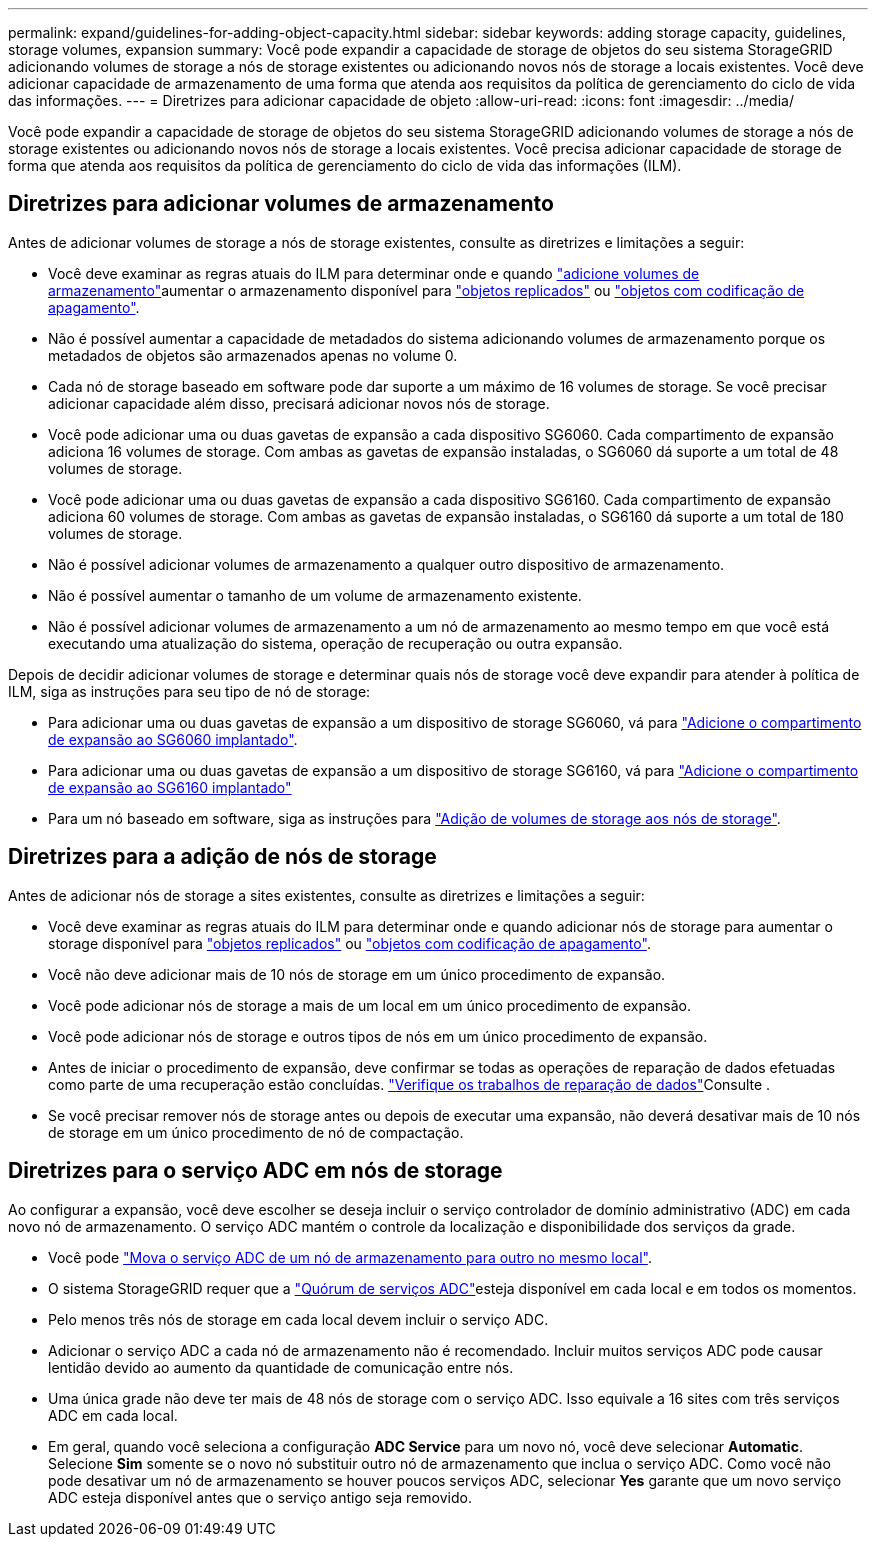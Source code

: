 ---
permalink: expand/guidelines-for-adding-object-capacity.html 
sidebar: sidebar 
keywords: adding storage capacity, guidelines, storage volumes, expansion 
summary: Você pode expandir a capacidade de storage de objetos do seu sistema StorageGRID adicionando volumes de storage a nós de storage existentes ou adicionando novos nós de storage a locais existentes. Você deve adicionar capacidade de armazenamento de uma forma que atenda aos requisitos da política de gerenciamento do ciclo de vida das informações. 
---
= Diretrizes para adicionar capacidade de objeto
:allow-uri-read: 
:icons: font
:imagesdir: ../media/


[role="lead"]
Você pode expandir a capacidade de storage de objetos do seu sistema StorageGRID adicionando volumes de storage a nós de storage existentes ou adicionando novos nós de storage a locais existentes. Você precisa adicionar capacidade de storage de forma que atenda aos requisitos da política de gerenciamento do ciclo de vida das informações (ILM).



== Diretrizes para adicionar volumes de armazenamento

Antes de adicionar volumes de storage a nós de storage existentes, consulte as diretrizes e limitações a seguir:

* Você deve examinar as regras atuais do ILM para determinar onde e quando link:../expand/adding-storage-volumes-to-storage-nodes.html["adicione volumes de armazenamento"]aumentar o armazenamento disponível para link:../ilm/what-replication-is.html["objetos replicados"] ou link:../ilm/what-erasure-coding-schemes-are.html["objetos com codificação de apagamento"].
* Não é possível aumentar a capacidade de metadados do sistema adicionando volumes de armazenamento porque os metadados de objetos são armazenados apenas no volume 0.
* Cada nó de storage baseado em software pode dar suporte a um máximo de 16 volumes de storage. Se você precisar adicionar capacidade além disso, precisará adicionar novos nós de storage.
* Você pode adicionar uma ou duas gavetas de expansão a cada dispositivo SG6060. Cada compartimento de expansão adiciona 16 volumes de storage. Com ambas as gavetas de expansão instaladas, o SG6060 dá suporte a um total de 48 volumes de storage.
* Você pode adicionar uma ou duas gavetas de expansão a cada dispositivo SG6160. Cada compartimento de expansão adiciona 60 volumes de storage. Com ambas as gavetas de expansão instaladas, o SG6160 dá suporte a um total de 180 volumes de storage.
* Não é possível adicionar volumes de armazenamento a qualquer outro dispositivo de armazenamento.
* Não é possível aumentar o tamanho de um volume de armazenamento existente.
* Não é possível adicionar volumes de armazenamento a um nó de armazenamento ao mesmo tempo em que você está executando uma atualização do sistema, operação de recuperação ou outra expansão.


Depois de decidir adicionar volumes de storage e determinar quais nós de storage você deve expandir para atender à política de ILM, siga as instruções para seu tipo de nó de storage:

* Para adicionar uma ou duas gavetas de expansão a um dispositivo de storage SG6060, vá para https://docs.netapp.com/us-en/storagegrid-appliances/sg6000/adding-expansion-shelf-to-deployed-sg6060.html["Adicione o compartimento de expansão ao SG6060 implantado"^].
* Para adicionar uma ou duas gavetas de expansão a um dispositivo de storage SG6160, vá para https://docs.netapp.com/us-en/storagegrid-appliances/sg6100/adding-expansion-shelf-to-deployed-sg6160.html["Adicione o compartimento de expansão ao SG6160 implantado"^]
* Para um nó baseado em software, siga as instruções para link:adding-storage-volumes-to-storage-nodes.html["Adição de volumes de storage aos nós de storage"].




== Diretrizes para a adição de nós de storage

Antes de adicionar nós de storage a sites existentes, consulte as diretrizes e limitações a seguir:

* Você deve examinar as regras atuais do ILM para determinar onde e quando adicionar nós de storage para aumentar o storage disponível para link:../ilm/what-replication-is.html["objetos replicados"] ou link:../ilm/what-erasure-coding-schemes-are.html["objetos com codificação de apagamento"].
* Você não deve adicionar mais de 10 nós de storage em um único procedimento de expansão.
* Você pode adicionar nós de storage a mais de um local em um único procedimento de expansão.
* Você pode adicionar nós de storage e outros tipos de nós em um único procedimento de expansão.
* Antes de iniciar o procedimento de expansão, deve confirmar se todas as operações de reparação de dados efetuadas como parte de uma recuperação estão concluídas. link:../maintain/checking-data-repair-jobs.html["Verifique os trabalhos de reparação de dados"]Consulte .
* Se você precisar remover nós de storage antes ou depois de executar uma expansão, não deverá desativar mais de 10 nós de storage em um único procedimento de nó de compactação.




== Diretrizes para o serviço ADC em nós de storage

Ao configurar a expansão, você deve escolher se deseja incluir o serviço controlador de domínio administrativo (ADC) em cada novo nó de armazenamento. O serviço ADC mantém o controle da localização e disponibilidade dos serviços da grade.

* Você pode link:../maintain/move-adc-service.html["Mova o serviço ADC de um nó de armazenamento para outro no mesmo local"].
* O sistema StorageGRID requer que a link:../maintain/understanding-adc-service-quorum.html["Quórum de serviços ADC"]esteja disponível em cada local e em todos os momentos.
* Pelo menos três nós de storage em cada local devem incluir o serviço ADC.
* Adicionar o serviço ADC a cada nó de armazenamento não é recomendado. Incluir muitos serviços ADC pode causar lentidão devido ao aumento da quantidade de comunicação entre nós.
* Uma única grade não deve ter mais de 48 nós de storage com o serviço ADC. Isso equivale a 16 sites com três serviços ADC em cada local.
* Em geral, quando você seleciona a configuração *ADC Service* para um novo nó, você deve selecionar *Automatic*. Selecione *Sim* somente se o novo nó substituir outro nó de armazenamento que inclua o serviço ADC. Como você não pode desativar um nó de armazenamento se houver poucos serviços ADC, selecionar *Yes* garante que um novo serviço ADC esteja disponível antes que o serviço antigo seja removido.

